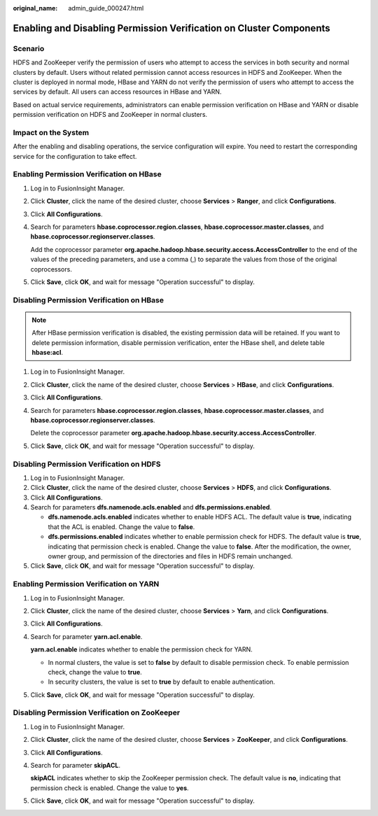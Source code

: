 :original_name: admin_guide_000247.html

.. _admin_guide_000247:

Enabling and Disabling Permission Verification on Cluster Components
====================================================================

Scenario
--------

HDFS and ZooKeeper verify the permission of users who attempt to access the services in both security and normal clusters by default. Users without related permission cannot access resources in HDFS and ZooKeeper. When the cluster is deployed in normal mode, HBase and YARN do not verify the permission of users who attempt to access the services by default. All users can access resources in HBase and YARN.

Based on actual service requirements, administrators can enable permission verification on HBase and YARN or disable permission verification on HDFS and ZooKeeper in normal clusters.

Impact on the System
--------------------

After the enabling and disabling operations, the service configuration will expire. You need to restart the corresponding service for the configuration to take effect.

Enabling Permission Verification on HBase
-----------------------------------------

#. Log in to FusionInsight Manager.

#. Click **Cluster**, click the name of the desired cluster, choose **Services** > **Ranger**, and click **Configurations**.

#. Click **All Configurations**.

#. Search for parameters **hbase.coprocessor.region.classes**, **hbase.coprocessor.master.classes**, and **hbase.coprocessor.regionserver.classes**.

   Add the coprocessor parameter **org.apache.hadoop.hbase.security.access.AccessController** to the end of the values of the preceding parameters, and use a comma (,) to separate the values from those of the original coprocessors.

#. Click **Save**, click **OK**, and wait for message "Operation successful" to display.

Disabling Permission Verification on HBase
------------------------------------------

.. note::

   After HBase permission verification is disabled, the existing permission data will be retained. If you want to delete permission information, disable permission verification, enter the HBase shell, and delete table **hbase:acl**.

#. Log in to FusionInsight Manager.

#. Click **Cluster**, click the name of the desired cluster, choose **Services** > **HBase**, and click **Configurations**.

#. Click **All Configurations**.

#. Search for parameters **hbase.coprocessor.region.classes**, **hbase.coprocessor.master.classes**, and **hbase.coprocessor.regionserver.classes**.

   Delete the coprocessor parameter **org.apache.hadoop.hbase.security.access.AccessController**.

#. Click **Save**, click **OK**, and wait for message "Operation successful" to display.

Disabling Permission Verification on HDFS
-----------------------------------------

#. Log in to FusionInsight Manager.
#. Click **Cluster**, click the name of the desired cluster, choose **Services** > **HDFS**, and click **Configurations**.
#. Click **All Configurations**.
#. Search for parameters **dfs.namenode.acls.enabled** and **dfs.permissions.enabled**.

   -  **dfs.namenode.acls.enabled** indicates whether to enable HDFS ACL. The default value is **true**, indicating that the ACL is enabled. Change the value to **false**.
   -  **dfs.permissions.enabled** indicates whether to enable permission check for HDFS. The default value is **true**, indicating that permission check is enabled. Change the value to **false**. After the modification, the owner, owner group, and permission of the directories and files in HDFS remain unchanged.

#. Click **Save**, click **OK**, and wait for message "Operation successful" to display.

Enabling Permission Verification on YARN
----------------------------------------

#. Log in to FusionInsight Manager.

#. Click **Cluster**, click the name of the desired cluster, choose **Services** > **Yarn**, and click **Configurations**.

#. Click **All Configurations**.

#. Search for parameter **yarn.acl.enable**.

   **yarn.acl.enable** indicates whether to enable the permission check for YARN.

   -  In normal clusters, the value is set to **false** by default to disable permission check. To enable permission check, change the value to **true**.
   -  In security clusters, the value is set to **true** by default to enable authentication.

#. Click **Save**, click **OK**, and wait for message "Operation successful" to display.

Disabling Permission Verification on ZooKeeper
----------------------------------------------

#. Log in to FusionInsight Manager.

#. Click **Cluster**, click the name of the desired cluster, choose **Services** > **ZooKeeper**, and click **Configurations**.

#. Click **All Configurations**.

#. Search for parameter **skipACL**.

   **skipACL** indicates whether to skip the ZooKeeper permission check. The default value is **no**, indicating that permission check is enabled. Change the value to **yes**.

#. Click **Save**, click **OK**, and wait for message "Operation successful" to display.
